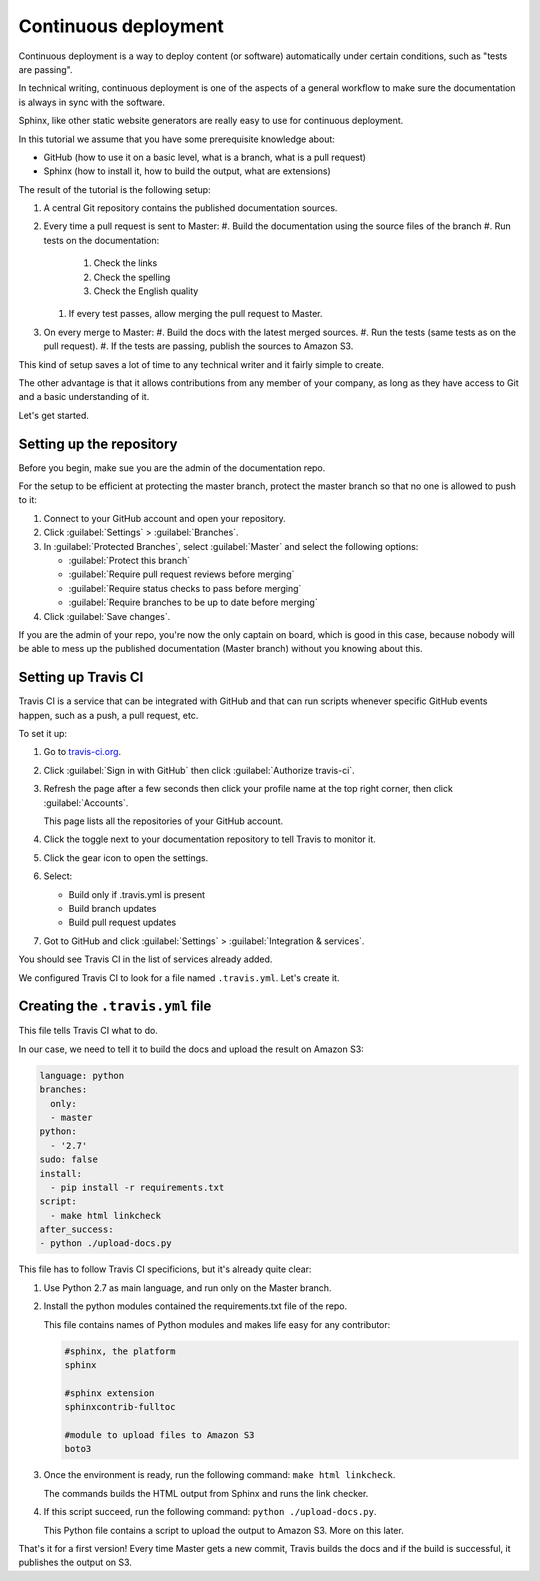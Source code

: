 .. _deployment:

Continuous deployment
======================

Continuous deployment is a way to deploy content (or software) automatically under certain conditions, such as "tests are passing".

In technical writing, continuous deployment is one of the aspects of a general workflow to make sure the documentation is always
in sync with the software.

Sphinx, like other static website generators are really easy to use for continuous deployment.

In this tutorial we assume that you have some prerequisite knowledge about:

- GitHub (how to use it on a basic level, what is a branch, what is a pull request)
- Sphinx (how to install it, how to build the output, what are extensions)

The result of the tutorial is the following setup:

#. A central Git repository contains the published documentation sources.
#. Every time a pull request is sent to Master:
   #. Build the documentation using the source files of the branch
   #. Run tests on the documentation:

      #. Check the links
      #. Check the spelling
      #. Check the English quality

   #. If every test passes, allow merging the pull request to Master.

#. On every merge to Master:
   #. Build the docs with the latest merged sources.
   #. Run the tests (same tests as on the pull request).
   #. If the tests are passing, publish the sources to Amazon S3.

This kind of setup saves a lot of time to any technical writer and it fairly simple to create.

The other advantage is that it allows contributions from any member of your company, as long as they have access to Git and a basic
understanding of it.

Let's get started.


Setting up the repository
-------------------------

Before you begin, make sue you are the admin of the documentation repo.

For the setup to be efficient at protecting the master branch, protect the master branch so that no one is allowed to push to it:

#. Connect to your GitHub account and open your repository.
#. Click :guilabel:`Settings` > :guilabel:`Branches`.
#. In :guilabel:`Protected Branches`, select :guilabel:`Master` and select the following options:

   - :guilabel:`Protect this branch`
   - :guilabel:`Require pull request reviews before merging`
   - :guilabel:`Require status checks to pass before merging`
   - :guilabel:`Require branches to be up to date before merging`

#. Click :guilabel:`Save changes`.

If you are the admin of your repo, you're now the only captain on board, which is good in this case, because nobody will be able
to mess up the published documentation (Master branch) without you knowing about this.


Setting up Travis CI
--------------------

Travis CI is a service that can be integrated with GitHub and that can run scripts whenever specific GitHub events happen,
such as a push, a pull request, etc.

To set it up:

#. Go to `travis-ci.org <https://travis-ci.org/>`_.
#. Click :guilabel:`Sign in with GitHub` then click :guilabel:`Authorize travis-ci`.
#. Refresh the page after a few seconds then click your profile name at the top right corner, then click :guilabel:`Accounts`.

   This page lists all the repositories of your GitHub account.

#. Click the toggle next to your documentation repository to tell Travis to monitor it.
#. Click the gear icon to open the settings.
#. Select:

   - Build only if .travis.yml is present
   - Build branch updates
   - Build pull request updates

#. Got to GitHub and click :guilabel:`Settings` > :guilabel:`Integration & services`.

You should see Travis CI in the list of services already added.

We configured Travis CI to look for a file named ``.travis.yml``. Let's create it.


Creating the ``.travis.yml`` file
---------------------------------

This file tells Travis CI what to do.

In our case, we need to tell it to build the docs and upload the result on Amazon S3:

.. code-block:: yaml

   language: python
   branches:
     only:
     - master
   python:
     - '2.7'
   sudo: false
   install:
     - pip install -r requirements.txt
   script:
     - make html linkcheck
   after_success:
   - python ./upload-docs.py

This file has to follow Travis CI specificions, but it's already quite clear:

#. Use Python 2.7 as main language, and run only on the Master branch.
#. Install the python modules contained the requirements.txt file of the repo.

   This file contains names of Python modules and makes life easy for any contributor:

   .. code-block:: yaml

      #sphinx, the platform
      sphinx

      #sphinx extension
      sphinxcontrib-fulltoc

      #module to upload files to Amazon S3
      boto3

#. Once the environment is ready, run the following command: ``make html linkcheck``.

   The commands builds the HTML output from Sphinx and runs the link checker.

#. If this script succeed, run the following command: ``python ./upload-docs.py``.

   This Python file contains a script to upload the output to Amazon S3. More on this later.

That's it for a first version! Every time Master gets a new commit, Travis builds the docs and if
the build is successful, it publishes the output on S3.


